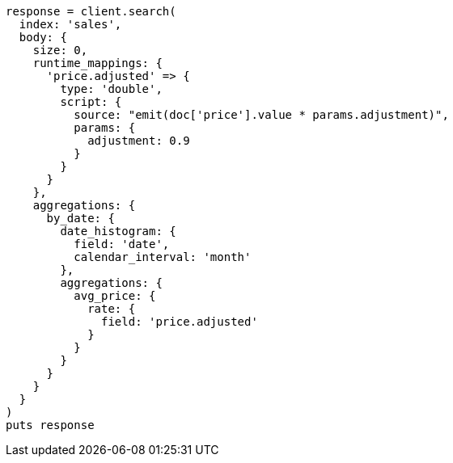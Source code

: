 [source, ruby]
----
response = client.search(
  index: 'sales',
  body: {
    size: 0,
    runtime_mappings: {
      'price.adjusted' => {
        type: 'double',
        script: {
          source: "emit(doc['price'].value * params.adjustment)",
          params: {
            adjustment: 0.9
          }
        }
      }
    },
    aggregations: {
      by_date: {
        date_histogram: {
          field: 'date',
          calendar_interval: 'month'
        },
        aggregations: {
          avg_price: {
            rate: {
              field: 'price.adjusted'
            }
          }
        }
      }
    }
  }
)
puts response
----
